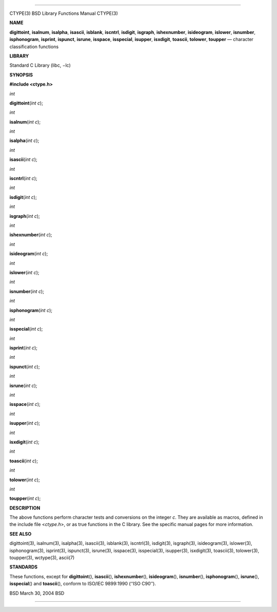 --------------

CTYPE(3) BSD Library Functions Manual CTYPE(3)

**NAME**

**digittoint**, **isalnum**, **isalpha**, **isascii**, **isblank**,
**iscntrl**, **isdigit**, **isgraph**, **ishexnumber**, **isideogram**,
**islower**, **isnumber**, **isphonogram**, **isprint**, **ispunct**,
**isrune**, **isspace**, **isspecial**, **isupper**, **isxdigit**,
**toascii**, **tolower**, **toupper** — character classification
functions

**LIBRARY**

Standard C Library (libc, −lc)

**SYNOPSIS**

**#include <ctype.h>**

*int*

**digittoint**\ (*int c*);

*int*

**isalnum**\ (*int c*);

*int*

**isalpha**\ (*int c*);

*int*

**isascii**\ (*int c*);

*int*

**iscntrl**\ (*int c*);

*int*

**isdigit**\ (*int c*);

*int*

**isgraph**\ (*int c*);

*int*

**ishexnumber**\ (*int c*);

*int*

**isideogram**\ (*int c*);

*int*

**islower**\ (*int c*);

*int*

**isnumber**\ (*int c*);

*int*

**isphonogram**\ (*int c*);

*int*

**isspecial**\ (*int c*);

*int*

**isprint**\ (*int c*);

*int*

**ispunct**\ (*int c*);

*int*

**isrune**\ (*int c*);

*int*

**isspace**\ (*int c*);

*int*

**isupper**\ (*int c*);

*int*

**isxdigit**\ (*int c*);

*int*

**toascii**\ (*int c*);

*int*

**tolower**\ (*int c*);

*int*

**toupper**\ (*int c*);

**DESCRIPTION**

The above functions perform character tests and conversions on the
integer *c*. They are available as macros, defined in the include file
<*ctype.h*>, or as true functions in the C library. See the specific
manual pages for more information.

**SEE ALSO**

digittoint(3), isalnum(3), isalpha(3), isascii(3), isblank(3),
iscntrl(3), isdigit(3), isgraph(3), isideogram(3), islower(3),
isphonogram(3), isprint(3), ispunct(3), isrune(3), isspace(3),
isspecial(3), isupper(3), isxdigit(3), toascii(3), tolower(3),
toupper(3), wctype(3), ascii(7)

**STANDARDS**

These functions, except for **digittoint**\ (), **isascii**\ (),
**ishexnumber**\ (), **isideogram**\ (), **isnumber**\ (),
**isphonogram**\ (), **isrune**\ (), **isspecial**\ () and
**toascii**\ (), conform to ISO/IEC 9899:1990 (‘‘ISO C90’’).

BSD March 30, 2004 BSD

--------------
